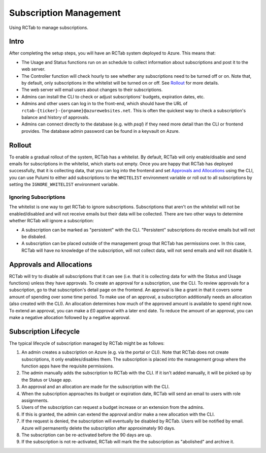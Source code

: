 Subscription Management
-----------------------

Using RCTab to manage subscriptions.

Intro
+++++

After completing the setup steps, you will have an RCTab system deployed to Azure.
This means that:

* The Usage and Status functions run on an schedule to collect information about subscriptions and post it to the web server.
* The Controller function will check hourly to see whether any subscriptions need to be turned off or on.
  Note that, by default, only subscriptions in the whitelist will be turned on or off.
  See `Rollout`_ for more details.
* The web server will email users about changes to their subscriptions.
* Admins can install the CLI to check or adjust subscriptions' budgets, expiration dates, etc.
* Admins and other users can log in to the front-end, which should have the URL of ``rctab-{ticker}-{orgname}@azurewebsites.net``.
  This is often the quickest way to check a subscription's balance and history of approvals.
* Admins can connect directly to the database (e.g. with `psql`) if they need more detail than the CLI or frontend provides.
  The database admin password can be found in a keyvault on Azure.

Rollout
+++++++

To enable a gradual rollout of the system, RCTab has a whitelist.
By default, RCTab will only enable/disable and send emails for subscriptions in the whitelist, which starts out empty.
Once you are happy that RCTab has deployed successfully, that it is collecting data, that you can log into the frontend and set `Approvals and Allocations`_ using the CLI, you can use Pulumi to either add subscriptions to the ``WHITELIST`` environment variable or roll out to all subscriptions by setting the ``IGNORE_WHITELIST`` environment variable.

Ignoring Subscriptions
======================

The whitelist is one way to get RCTab to ignore subscriptions.
Subscriptions that aren't on the whitelist will not be enabled/disabled and will not receive emails but their data will be collected.
There are two other ways to determine whether RCTab will ignore a subscription:

* A subscription can be marked as "persistent" with the CLI.
  "Persistent" subscriptions do receive emails but will not be disbaled.
* A subscription can be placed outside of the management group that RCTab has permissions over.
  In this case, RCTab will have no knowledge of the subscription, will not collect data, will not send emails and will not disable it.

Approvals and Allocations
+++++++++++++++++++++++++

RCTab will try to disable all subscriptions that it can see (i.e. that it is collecting data for with the Status and Usage functions) unless they have approvals.
To create an approval for a subscription, use the CLI.
To review approvals for a subscription, go to that subscription's detail page on the frontend.
An approval is like a grant in that it covers some amount of spending over some time period.
To make use of an approval, a subscription additionally needs an allocation (also created with the CLI).
An allocation determines how much of the approved amount is available to spend right now.
To extend an approval, you can make a £0 approval with a later end date.
To reduce the amount of an approval, you can make a negative allocation followed by a negative approval.

Subscription Lifecycle
++++++++++++++++++++++

The typical lifecycle of subscription managed by RCTab might be as follows:

#. An admin creates a subscription on Azure (e.g. via the portal or CLI).
   Note that RCTab does not create subscriptions, it only enables/disables them.
   The subscription is placed into the management group where the function apps have the requisite permissions.
#. The admin manually adds the subscription to RCTab with the CLI.
   If it isn't added manually, it will be picked up by the Status or Usage app.
#. An approval and an allocation are made for the subscription with the CLI.
#. When the subscription approaches its budget or expiration date, RCTab will send an email to users with role assignments.
#. Users of the subscription can request a budget increase or an extension from the admins.
#. If this is granted, the admin can extend the approval and/or make a new allocation with the CLI.
#. If the request is denied, the subscription will eventually be disabled by RCTab.
   Users will be notified by email.
   Azure will permanently delete the subscription after approximately 90 days.
#. The subscription can be re-activated before the 90 days are up.
#. If the subscription is not re-activated, RCTab will mark the the subscription as "abolished" and archive it.
